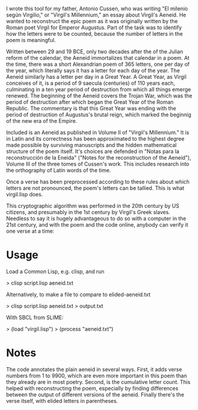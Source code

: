 I wrote this tool for my father, Antonio Cussen, who was writing "El
milenio según Virgilio," or "Virgil's Millennium," an essay about
Virgil's Aeneid.  He wanted to reconstruct the epic poem as it was
originally written by the Roman poet Virgil for Emperor Augustus.
Part of the task was to identify how the letters were to be counted,
because the number of letters in the poem is meaningful.

Written between 29 and 19 BCE, only two decades after the of the
Julian reform of the calendar, the Aeneid immortalizes that calendar
in a poem.  At the time, there was a short Alexandrian poem of 365
letters, one per day of the year, which literally says it has a letter
for each day of the year.  The Aeneid similarly has a letter per day
in a Great Year.  A Great Year, as Virgil conceives of it, is a period
of 9 saecula (centuries) of 110 years each, culminating in a ten year
period of destruction from which all things emerge renewed.  The
beginning of the Aeneid covers the Trojan War, which was the period of
destruction after which began the Great Year of the Roman Republic.
The commentary is that this Great Year was ending with the period of
destruction of Augustus's brutal reign, which marked the beginnig of
the new era of the Empire.

Included is an Aeneid as published in Volume II of "Virgil's
Millennium."  It is in Latin and its correctness has been approximated
to the highest degree made possible by surviving manuscripts and the
hidden mathematical structure of the poem itself.  It's choices are
defended in "Notas para la reconstrucción de la Eneida" ("Notes for
the reconstruction of the Aeneid"), Volume III of the three tomes of
Cussen's work.  This includes research into the orthography of Latin
words of the time.

Once a verse has been preprocessed according to these rules about
which letters are not pronounced, the poem's letters can be tallied.
This is what virgil.lisp does.

This cryptographic algorithm was performed in the 20th century by US
citizens, and presumably in the 1st century by Virgil's Greek slaves.
Needless to say it is hugely advantageous to do so with a computer in
the 21st century, and with the poem and the code online, anybody can
verify it one verse at a time:

* Usage

Load a Common Lisp, e.g. clisp, and run

> clisp script.lisp aeneid.txt

Alternatively, to make a file to compare to elided-aeneid.txt

> clisp script.lisp aeneid.txt > output.txt

With SBCL from SLIME:

> (load "virgil.lisp")
> (process "aeneid.txt")

* Notes

The code annotates the plain aeneid in several ways.  First, it adds
verse numbers from 1 to 9900, which are even more important in this
poem than they already are in most poetry.  Second, is the cumulative
letter count.  This helped with reconstructing the poem, especially by
finding differences between the output of different versions of the
aeneid.  Finally there's the verse itself, with elided letters in
parentheses.

